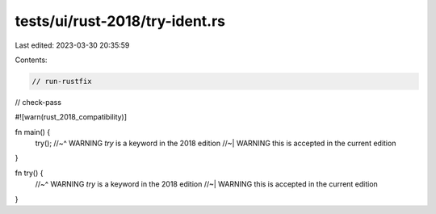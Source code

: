 tests/ui/rust-2018/try-ident.rs
===============================

Last edited: 2023-03-30 20:35:59

Contents:

.. code-block:: rs

    // run-rustfix
// check-pass

#![warn(rust_2018_compatibility)]

fn main() {
    try();
    //~^ WARNING `try` is a keyword in the 2018 edition
    //~| WARNING this is accepted in the current edition
}

fn try() {
    //~^ WARNING `try` is a keyword in the 2018 edition
    //~| WARNING this is accepted in the current edition
}


